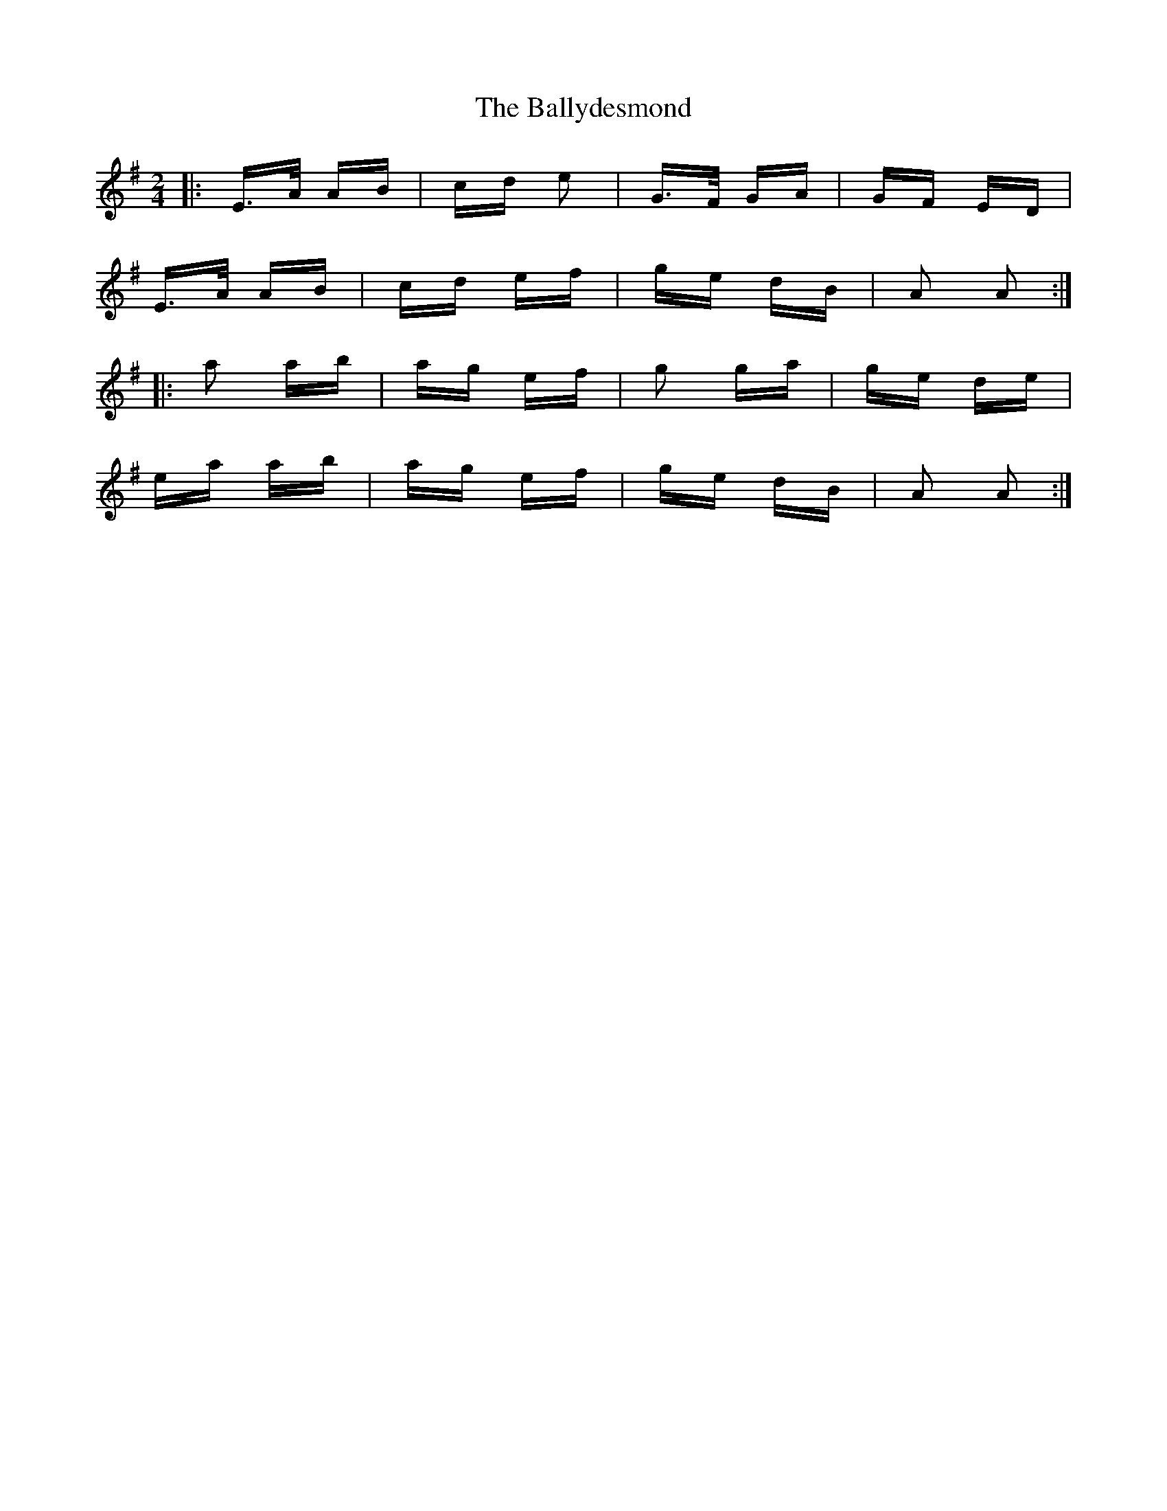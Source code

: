 X: 2475
T: Ballydesmond, The
R: polka
M: 2/4
K: Adorian
|:E>A AB|cd e2|G>F GA|GF ED|
E>A AB|cd ef|ge dB|A2 A2:|
|:a2 ab|ag ef|g2 ga|ge de|
ea ab|ag ef|ge dB|A2 A2:|

